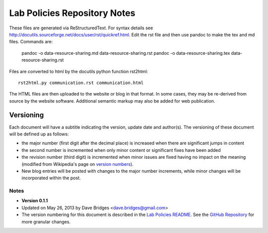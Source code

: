 =============================
Lab Policies Repository Notes
=============================


These files are generated via ReStructuredText.  For syntax details see http://docutils.sourceforge.net/docs/user/rst/quickref.html.  Edit the rst file and then use pandoc to make the tex and md files.  Commands are:

    pandoc -o data-resource-sharing.md data-resource-sharing.rst
    pandoc -o data-resource-sharing.tex data-resource-sharing.rst


Files are converted to html by the docutils python function rst2html::

    rst2html.py communication.rst communication.html
    
The HTML files are then uploaded to the website or blog in that format.  In some cases, they may be re-derived from source by the website software.  Additional semantic markup may also be added for web publication.

Versioning   
==========
Each document will have a subtitle indicating the version, update date and author(s).
The versioning of these document will be defined up as follows: 

* the major number (first digit after the decimal place) is increased when there are significant jumps in content
* the second number is incremented when only minor content or significant fixes have been added
* the revision number (third digit) is incremented when minor issues are fixed having no impact on the meaning (modified from Wikipedia's page on `version numbers <http://en.wikipedia.org/wiki/Version_number>`_).  
* New blog entries will be posted with changes to the major number increments, while minor changes will be incorporated within the post.

Notes
-----

* **Version 0.1.1**
* Updated on May 26, 2013 by Dave Bridges <dave.bridges@gmail.com>
* The version numbering for this document is described in the `Lab Policies README`_.  See the `GitHub Repository`_ for more granular changes.
 
.. _Lab Policies README: https://github.com/davebridges/Lab-Documents/blob/master/Lab%20Policies/README.rst
.. _GitHub Repository: https://github.com/davebridges/Lab-Documents/blob/master/Lab%20Policies/publication-policy.rst
